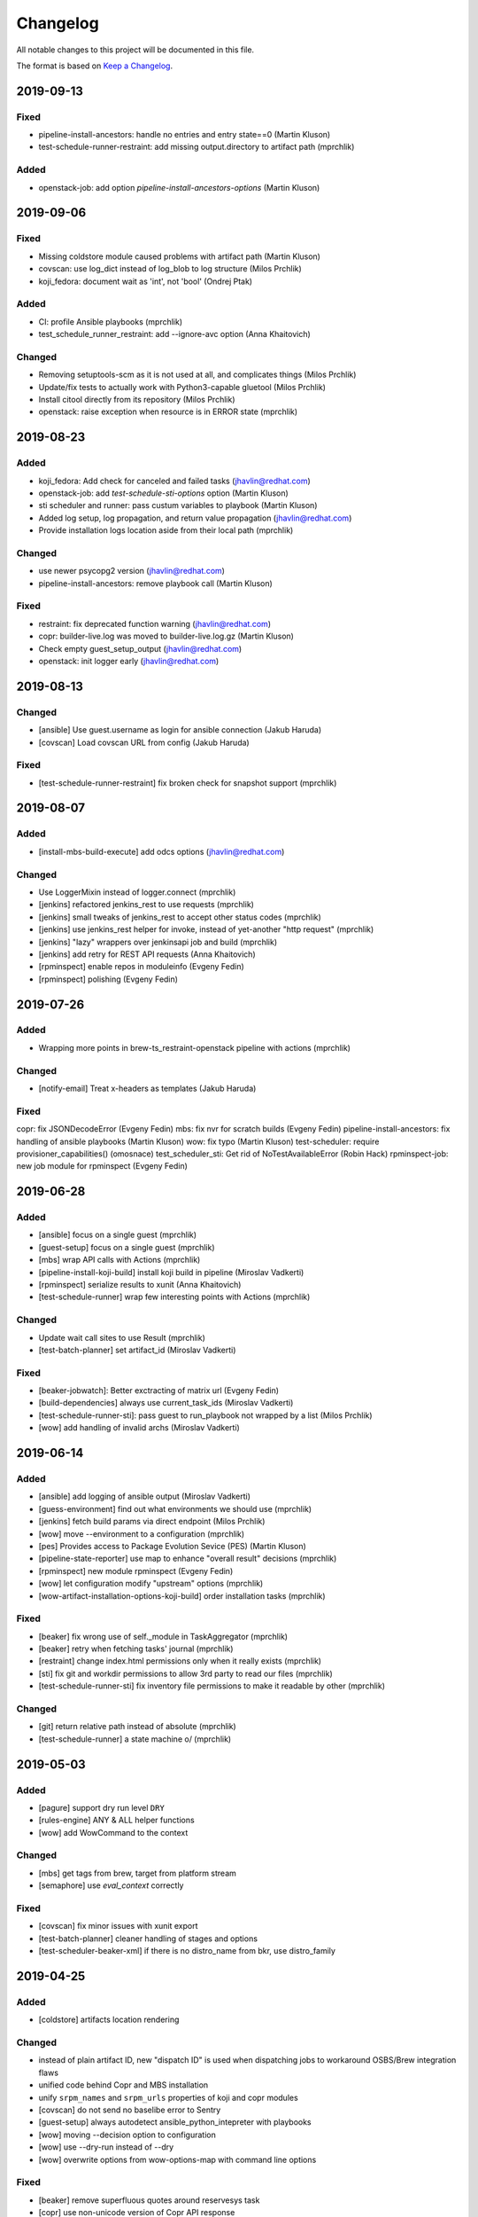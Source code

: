 Changelog
=========

All notable changes to this project will be documented in this file.

The format is based on `Keep a Changelog <https://keepachangelog.com/en/1.0.0/>`_.


2019-09-13
----------

Fixed
~~~~~

- pipeline-install-ancestors: handle no entries and entry state==0 (Martin Kluson)
- test-schedule-runner-restraint: add missing output.directory to artifact path (mprchlik)

Added
~~~~~

- openstack-job: add option `pipeline-install-ancestors-options` (Martin Kluson)


2019-09-06
----------

Fixed
~~~~~

- Missing coldstore module caused problems with artifact path (Martin Kluson)
- covscan: use log_dict instead of log_blob to log structure (Milos Prchlik)
- koji_fedora: document wait as 'int', not 'bool' (Ondrej Ptak)

Added
~~~~~

- CI: profile Ansible playbooks (mprchlik)
- test_schedule_runner_restraint: add --ignore-avc option (Anna Khaitovich)

Changed
~~~~~~~

- Removing setuptools-scm as it is not used at all, and complicates things (Milos Prchlik)
- Update/fix tests to actually work with Python3-capable gluetool (Milos Prchlik)
- Install citool directly from its repository (Milos Prchlik)
- openstack: raise exception when resource is in ERROR state (mprchlik)


2019-08-23
----------

Added
~~~~~

- koji_fedora: Add check for canceled and failed tasks (jhavlin@redhat.com)
- openstack-job: add `test-schedule-sti-options` option (Martin Kluson)
- sti scheduler and runner: pass custum variables to playbook (Martin Kluson)
- Added log setup, log propagation, and return value propagation (jhavlin@redhat.com)
- Provide installation logs location aside from their local path (mprchlik)

Changed
~~~~~~~

- use newer psycopg2 version (jhavlin@redhat.com)
- pipeline-install-ancestors: remove playbook call (Martin Kluson)

Fixed
~~~~~

- restraint: fix deprecated function warning (jhavlin@redhat.com)
- copr: builder-live.log was moved to builder-live.log.gz (Martin Kluson)
- Check empty guest_setup_output (jhavlin@redhat.com)
- openstack: init logger early (jhavlin@redhat.com)


2019-08-13
----------

Changed
~~~~~~~

- [ansible] Use guest.username as login for ansible connection (Jakub Haruda)
- [covscan] Load covscan URL from config (Jakub Haruda)

Fixed
~~~~~

- [test-schedule-runner-restraint] fix broken check for snapshot support (mprchlik)


2019-08-07
----------

Added
~~~~~

- [install-mbs-build-execute] add odcs options (jhavlin@redhat.com)

Changed
~~~~~~~

- Use LoggerMixin instead of logger.connect (mprchlik)
- [jenkins] refactored jenkins_rest to use requests (mprchlik)
- [jenkins] small tweaks of jenkins_rest to accept other status codes (mprchlik)
- [jenkins] use jenkins_rest helper for invoke, instead of yet-another "http request" (mprchlik)
- [jenkins] "lazy" wrappers over jenkinsapi job and build (mprchlik)
- [jenkins] add retry for REST API requests (Anna Khaitovich)
- [rpminspect] enable repos in moduleinfo (Evgeny Fedin)
- [rpminspect] polishing (Evgeny Fedin)


2019-07-26
----------

Added
~~~~~

- Wrapping more points in brew-ts_restraint-openstack pipeline with actions (mprchlik)

Changed
~~~~~~~

- [notify-email] Treat x-headers as templates (Jakub Haruda)

Fixed
~~~~~

copr: fix JSONDecodeError (Evgeny Fedin)
mbs: fix nvr for scratch builds (Evgeny Fedin)
pipeline-install-ancestors: fix handling of ansible playbooks (Martin Kluson)
wow: fix typo (Martin Kluson)
test-scheduler: require provisioner_capabilities() (omosnace)
test_scheduler_sti: Get rid of NoTestAvailableError (Robin Hack)
rpminspect-job: new job module for rpminspect (Evgeny Fedin)


2019-06-28
----------

Added
~~~~~

- [ansible] focus on a single guest (mprchlik)
- [guest-setup] focus on a single guest (mprchlik)
- [mbs] wrap API calls with Actions (mprchlik)
- [pipeline-install-koji-build] install koji build in pipeline (Miroslav Vadkerti)
- [rpminspect] serialize results to xunit (Anna Khaitovich)
- [test-schedule-runner] wrap few interesting points with Actions (mprchlik)

Changed
~~~~~~~

- Update wait call sites to use Result (mprchlik)
- [test-batch-planner] set artifact_id (Miroslav Vadkerti)

Fixed
~~~~~

- [beaker-jobwatch]: Better exctracting of matrix url (Evgeny Fedin)
- [build-dependencies] always use current_task_ids (Miroslav Vadkerti)
- [test-schedule-runner-sti]: pass guest to run_playbook not wrapped by a list (Milos Prchlik)
- [wow] add handling of invalid archs (Miroslav Vadkerti)


2019-06-14
----------

Added
~~~~~

- [ansible] add logging of ansible output (Miroslav Vadkerti)
- [guess-environment] find out what environments we should use (mprchlik)
- [jenkins] fetch build params via direct endpoint (Milos Prchlik)
- [wow] move --environment to a configuration (mprchlik)
- [pes] Provides access to Package Evolution Sevice (PES) (Martin Kluson)
- [pipeline-state-reporter] use map to enhance "overall result" decisions (mprchlik)
- [rpminspect] new module rpminspect (Evgeny Fedin)
- [wow] let configuration modify "upstream" options (mprchlik)
- [wow-artifact-installation-options-koji-build] order installation tasks (mprchlik)


Fixed
~~~~~

- [beaker] fix wrong use of self._module in TaskAggregator (mprchlik)
- [beaker] retry when fetching tasks' journal (mprchlik)
- [restraint] change index.html permissions only when it really exists (mprchlik)
- [sti] fix git and workdir permissions to allow 3rd party to read our files (mprchlik)
- [test-schedule-runner-sti] fix inventory file permissions to make it readable by other (mprchlik)

Changed
~~~~~~~

- [git] return relative path instead of absolute (mprchlik)
- [test-schedule-runner] a state machine \o/ (mprchlik)


2019-05-03
----------

Added
~~~~~

- [pagure] support dry run level ``DRY``
- [rules-engine] ANY & ALL helper functions
- [wow] add WowCommand to the context

Changed
~~~~~~~

- [mbs] get tags from brew, target from platform stream
- [semaphore] use `eval_context` correctly

Fixed
~~~~~

- [covscan] fix minor issues with xunit export
- [test-batch-planner] cleaner handling of stages and options
- [test-scheduler-beaker-xml] if there is no distro_name from bkr, use distro_family



2019-04-25
----------

Added
~~~~~

- [coldstore] artifacts location rendering

Changed
~~~~~~~

- instead of plain artifact ID, new "dispatch ID" is used when dispatching jobs to workaround OSBS/Brew integration flaws
- unified code behind Copr and MBS installation
- unify ``srpm_names`` and ``srpm_urls`` properties of koji and copr modules
- [covscan] do not send no baselibe error to Sentry
- [guest-setup] always autodetect ansible_python_intepreter with playbooks
- [wow] moving --decision option to configuration
- [wow] use --dry-run instead of --dry
- [wow] overwrite options from wow-options-map with command line options

Fixed
~~~~~

- [beaker] remove superfluous quotes around reservesys task
- [copr] use non-unicode version of Copr API response
- [covscan] fix for RHEL-6 failures
- [notes] avoid adding duplicit notes


2019-04-10
----------

Added
~~~~~

- [dist-git] add has_tests check
- [test-batch-planner] ci.fmf support

Changed
~~~~~~~

- [install-mbs-execute-execute] reset module, optionally install profile
- [koji] do not report to sentry failures of retries
- [koji] do not report no tasks to Sentry
- [pagure] errors during build report as a test fail
- [test-batch-planner] make use of new has_sti_tests check

Fixed
~~~~~

- [koji] do not use destination tag for latest released
- [koji] do not detect git commit issuer if built from source rpm
- [koji] fix name/tag option
- [restraint] rough edges of index.html permissions and service start
- [task-dispatcher] enhance test type and category obtaining


2019-04-02
----------

Added
~~~~~

- [covscan] export result to xUnit
- [dist-git] "has CI config" check
- [install-copr-build] running curl in verbose mode
- [koji-fedora] new task methods, ``compare_nvr`` and ``is_newer_than_latest``

Changed
~~~~~~~

- [pagure-srpm] using ``uid`` instead of ``pr_id`` when constructing SRPM name
- [sti] refactored to use test-scheduler workflow
- [test-scheduler] keep separate list of constraitn arches instead of usign valid arches list for constraints

Fixed
~~~~~

- [mbs] NVR regular expression fixed


2019-03-01
----------

Added
~~~~~

- [install-mbs-build-execute] new option, ``--use-devel-module``, to include ``foo-devel`` in the module repository as well
- [test-batch-planner] support recipients syntax to be a YAML list of strings
- [testing-thread-id] export thread ID over eval context


2019-02-26
----------

Added
~~~~~

- [openstack] uses template for instance names

Changed
~~~~~~~

- [guess-environment] new module, merge of guess-beaker-distro, guess-image and guess-product


2019-02-19
----------

Added
~~~~~

- [beaker-provisioner] utility commands for cache control
- [install-koji-docker-build] use relocated tasks
- [jenkins] support for dry-run mode
- [openstack] support for v3 authentication API
- [openstack-job] new option, ``--dist-git``
- [rules-engine] support for including variables

Fixed
~~~~~

- [install-koji-docker-build] force compose when constructing installation recipe


2019-02-12
----------

Added
~~~~~

- [dist-git] add ``force`` method
- [pipeline-state-reporter] uses instruction mapping for content of the ``run`` field
- [rules-engine] test coverage & type annotations
- [rules-engine] allow ``... if ... else ...`` expressions
- [test-batch-planner] support for multiple ``--config`` files

Fixed
~~~~~

- [build-dependencies] fix Copr variant
- [install-koji-build] require shared function ``beaker_job_xml``
- [memcached] fix rare conflict when fetching cache dump
- [sti] fix spurious traceback with failed tests


2019-02-06
----------

Added
~~~~~

- [beaker-provisioner] when asked, show state of cached guests formatted as a table
- [coldstore] new module - propagates and logs coldstore location of artifacts
- [test-scheduler] after each change, show progress of provisioning formatted as a table

Changed
~~~~~~~

- test schedule entry code moved into common libraries
- [guest-setup] try to detect Python interpreter for Ansible when not told explicitly
- [install-copr-build] refactored to use direct commands instead of Ansible playbook
- [memcached] dump cache with ``DEBUG`` severity, not ``INFO``
- [restraint] use template when emitting the final location of artifacts
- [smtp] ``Sender`` and ``Reply-To`` checks updated to emit warnings in a later stage, giving ``smtp`` chance to set them
- [test-schedule-runner-restraint] use template when emitting the final location of artifacts


2019-01-23
----------

Added
~~~~~

- [guess-openstack-image] supports variables in the mapping
- [guess-product] supports variables in the mapping
- [install-mbs-build-execute] new module, using direct commands instead of Ansible playbook to install MBS builds

Fixed
~~~~~

- [wow] when no distro/arch/variant is possible, instead of failing, emit a warning and leave the decision to the caller


2019-01-17
----------

Changed
~~~~~~~

- [jenkins] the module does not try to fetch Jenkins build parameters, in the current settings it's consuming too many resources


2019-01-15
----------

Added
~~~~~

- [dashboard] new module - handles and displays Dashboard URL in the log
- [jenkins] new option ``--jenkins-api-timeout`` for controlling ``jenkinsapi`` request timeout length

Changed
~~~~~~~

- artifact providers no longer check whether the artifact has any testable artifact, this is now left to the consumers like ``test-scheduler``
- [jenkins] bumped version of ``jenkinsapi`` to 0.3.8 - this should fix problem with fetching Jenkins build parameters for some build


2019-01-09
----------

Fixed
~~~~~

- [beaker] in exported results, preserve the order of the tasks
- [test-schedule-runner-restraint] in exported results, preserve the order of the tasks
- [static-guest] testing environment replaced with the one provided by a library, fixing a ``distro`` vs ``compose`` issue

Added
~~~~~

- test schedule entries' and guests' environment is now propagated into exported results
- type annotations were added to common libraries
- [ansible] type annotations were added
- [install-copr-build] detect Python interpreter when calling Ansible
- [jenkins] new shared function, ``get_jenkins_build``, providing Jenkins build API
- [msb] it is possible to initialize build using new options, ``--nsvc`` and ``--nvr``
- [notify-email] list of recipients is now available in templates
- [pipeline-state-reporter] include serialized pipeline and Jenkins build parameters in the messages
- [test-scheduler] log arch compatibility decisions

Changed
~~~~~~~

- [ansible] version of Ansible bumped to 2.7.5
- [beaker] obsolete ``run_command`` was replaced by ``Command.run``
- [mbs] extract architectures from a ``modulemd`` property of build metadata

Removed
~~~~~~~

- [test-scheduler] option ``--unsupported-arches`` removed


2019-01-03
----------

Fixed
~~~~~

- [test-scheduler] if the only valid arch is ``noarch``, use arches supported by the provisioner only


2018-12-18
----------

Added
~~~~~

- [wow] add-note mapping command
- [sut_installation_fail] new module for sharing error class
- [notes] add level name property for levels of logging
- [libs] new _UniqObject for better logging, <ANY> object


Changed
~~~~~~~

- [openstack] fix weird IMAGE name value "<Image:...>"
- [odcs] ask for repo including deps
- [install-mbs-build] improve ansible output processing (error detection)
- [testing_environment] Testing environment constraints, include into beaker and test_scheduler


2018-12-11
----------

Added
~~~~~

- [guess-beaker-distro] enable use of variables in distro pattern map

Changed
~~~~~~~

- [koji-fedora] retry for fetching commit web page
- [koji-fedora] allow_releases can be None


2018-12-04
----------

Added
~~~~~

- [notify-recipients] new option, ``--recipients``, adds generic recipients, not tied to any result type

Changed
~~~~~~~

- [ansible] being more verbose when Ansible fails
- [testing-thread] using full-blown template for thread ID generation


2018-11-30
----------

Added
~~~~~

- [brew] display link to Brew website, showing details of the artifact
- [copr] display link to Copr website, showing details of the artifact
- [koji] display link to Koji website, showing details of the artifact
- [test-batch-planner] supports STI

Changed
~~~~~~~

- [mbs] update the displayed link to MBS website to match other artifact modules


2018-11-27
----------

Added
~~~~~

- [notes] new module - add various notes and warning to inform users about unexpected issues
- [notify-email] support for adding custom X-* headers
- [smtp] new module - SMTP support (sending e-mails) moved to a separate module


Fixed
~~~~~

- [beah-xunit] status and result checks must be case-insensitive
- [install-mbs-build] request repository with architectures matching given set of guests
- [mysql] fix source of connector, now using one from PyPI
- [sti] fix packaging issue


2018-11-20
----------

Changed
~~~~~~~

- ``distro`` property of testing environment renamed to ``compose`` to better reflect its content

Added
~~~~~

- [dist-git] new module - provides access to a dist-git repository of a component
- [notify-email] support ``do`` keyword in templates ("expression statement" extension)
- [static-guest] new module - wrap static guests, without any provisioning
- [sti] new module - run tests as specified by STI
- [test-scheduler] tweaked logging when provisioning and setting up guests

Fixed
~~~~~

- [build-dependencies] when primary component is listed among companions, remove it to avoid build collisions
- when running tests, ``test_`` pattern was skipped, which ignored multiple genuine modules


2018-11-13
----------

Changed
~~~~~~~

- [ansible] JSON output is the default now
- [ansible] ``run_playbook`` accepts newly also a list of playbooks
- [test-scheduler] renamed from ``restraint-scheduler``, not tied to ``restraint`` anymore
- [test-scheduler-beaker-xml] test scheduler plugin producing Restraint/Beaker XML
- [test-scheduler-runner-restraint] renamed from ``restraint-runner``
- [test-schedule-runner-restraint] report watchdog triggerings to use as a failed testing, not a crash


Added
~~~~~

- [ansible] new shared function ``detect_ansible_interpreter`` to auto-detect suitable interpreters for Ansible
- [beaker-provisioner] support direct provisioning via ``--provision``
- [beaker-provisioner] start another ``restraintd`` instance on specified port (``--restraintd-port`` option)
- [copr] handle and report failures in artifact installation as a specific exception
- [mbs] handle and report failures in artifact installation as a specific exception
- [restraint] allow change of default port on which the module expects running ``restraintd`` (``--restraintd-port`` option)
- [rules-engine] new ``filter``-like shared function, ``evaluate_filter``


Fixed
~~~~~

- [beaker] require ``evaluate_instructions`` shared function before checking degraded services
- [beaker-provisioner] check for ``extendtesttime.sh`` script before starting extend refresh loop to avoid race condition
- [docker-provisioner] updated to the latest "standards" of usage and testing environment handling
- [openstack] require ``evaluate_instructions`` shared function before checking degraded services

Removed
~~~~~~~

- [ansible] "smart" picking of failed tasks from the log was removed, detailed exception messages are no longer provided


2018-10-30
----------

Changed
~~~~~~~

- [beaker-provisioner] use PHASE to inform wow that we're provisioning guests

Added
~~~~~

- [ansible] parse failues from YAML Ansible output
- [ansible] ``cwd`` parameter to control Ansible's working directory
- [events] new module - let modules trigger and subscribe to events
- [execute-command] export functionality as a shared function
- [openstack] extract metadata and compose name from image
- [openstack] export list of guests via eval context
- [publisher-umb-bus] on error, without a link, create dummy error description

Fixed
~~~~~

- [composetest] fix handling default configuration


2018-10-23
----------

Changed
~~~~~~~

- [mbs] use full module NSVC to install it, instead of NSV
- [publisher-umb-bus] retry on *all* errors, not just on auth* related ones

Added
~~~~~

- [ansible] let user specify the inventory file instead of generating the default inventory based on given guests
- [beaker-provisioner] keep track of the age of guests in the cache
- [mbs] provide common artifact properties like ``nvr``, ``nsvc``, or ``component``
- [pipeline-state-reporter] state version of the generated message

Fixed
~~~~~

- [ansible] to process ``--ansible-playbook-options``, use gluetool's ``normalize_multistring_option``


2018-10-15
----------

Changed
~~~~~~~

- [koji-fedora] when build is available, extract source from it, otherwise task's ``request`` field is used
- [restraint-scheduler] guest provisioning and setup are completely paralelized
- [restraint-scheduler] check and report progress of provisioning/guest setup as soon as possible
- [rules-engine] context is now logged using ``verbose`` severity
- [wow] "No test available" error will not be reported to Sentry anymore

Added
~~~~~

- Optional type check job in Gitlab CI
- [beaker-jobwatch] allow caller disable live streaming of ``beaker-jobwatch`` output
- [beaker-provisioner] when provisioning, log the requested testing environment
- [beaker-provisioner] support the real provisioning of guests ("dynamic" guests, as oposed to "static" ones already supported)
- [bkr] access to job results
- [bkr] matrix URL parser
- [build-dependencies] support for companions from Copr
- [mbs] new module - experimental support for Module Building Service (future ``redhat-module`` artifacts)
- [memcached] new module - access to Memcached cache API
- [openstack] when provisioning, log the requested testing environment
- [openstack] when guests are provisioned, log them with INFO level to display their properties, namely their IP addresses
- [pipeline-state-reporter] publish value of ``--label`` in eval context
- [restraint-scheduler] guest provisioning and setup are completely paralelized
- [restraint-scheduler] check and report progress of provisioning/guest setup as soon as possible
- [restraint-scheduler] "No testable artifacts error" gained access to supported arches, providing more descriptive e-mail notification
- [rules-engine] allow creation of dictionaries in rules
- [wow] user of ``beaker_job_xml`` can now force use of a specific distro

Removed
~~~~~~~

- [beaker-jobwatch] don't log the last line of ``beaker-jobwatch`` output, module has its own messages
- [test-batch-planner] disable warning on match not being equal to the component

Fixed
~~~~~

- [beaker-provisioner] avoid using ``message`` attribute of an exception, it has been deprecated for ``BaseException`` and its children
- [brew] don't raise error when asked for eval context before ``execute`` gets called
- [build-on-commit] better handling of situation when the remote branch has been removed from the repository
- [copr] better check for possible missing build task info in Copr API
- [copr] adds NVR check after artifact installation
- [copr] don't raise error when asked for eval context before ``execute`` gets called
- [mbs] don't raise error when asked for eval context before ``execute`` gets called
- [restraint-scheduler] apply ``decode()`` on distro name and architecture when extracting them from recipe XML
- [restraint-scheduler] "No testable artifacts error" gained access to supported arches, providing more descriptive e-mail notification


2018-09-19
----------

Changed
~~~~~~~

- Versions of several required Python packages were bumped to match the most recent Gluetool release
- [copr] refactored internal use of Copr API
- [covscan] refactored to be less tied to Brew, allowing the use with other artifact providers like Copr
- [restraint-scheduler] flow of guest provisioning and setup process has been changed to setup all provisioned guests - for all jobs and recipes - in parallel


Added
~~~~~

- Re-enabled Ansible Tower integration
- [ansible] it is now possible to provide additional options to be given to Ansible when running playbooks (``--ansible-playbook-options``)
- [ansible] custom exception wrapping Ansible errors
- [beaker-job-xml] new module - allow the use of static XML describing Beaker jobs
- [bkr] new module - wrapper of (low-level) Beaker API and commands (e.g. ``bkr job-submit``)
- [install-koji-docker-image] export PHASE=artifact-installation variable to Beaker XML provider
- [notify-email] when formatting an error e-mail, body header and footer now have access to a Failure instance
- [notify-email] SMTP port is now configurable (``--smtp-port``)


Fixed
~~~~~

- [beaker-provisioner] when provisioning guests, honor testing environment architecture specified by a requestor
- [copr] even incomplete information about the task can be now used in error handling process
- [openstack] when creating an instance, multiple images of the same name are now handled correctly
- [openstack] fixed removal of inactive images
- [pipeline-state-reporter] fixed processing of ``--dont-report-running`` option
- [test-batch-planner] safer handling of regular expressions made of a component name when searching component tasks

